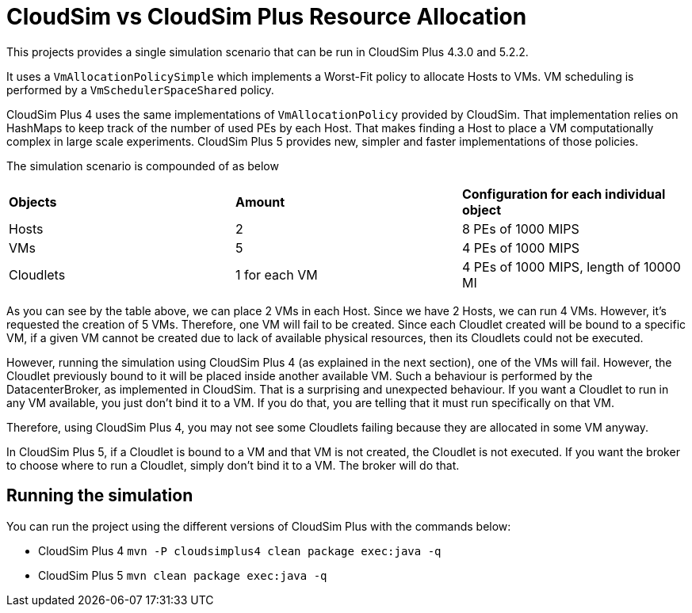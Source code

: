 = CloudSim vs CloudSim Plus Resource Allocation

This projects provides a single simulation scenario
that can be run in CloudSim Plus 4.3.0 and 5.2.2.

It uses a `VmAllocationPolicySimple` which implements a Worst-Fit policy
to allocate Hosts to VMs. VM scheduling is performed by a `VmSchedulerSpaceShared` policy.

CloudSim Plus 4 uses the same implementations of `VmAllocationPolicy` provided by CloudSim.
That implementation relies on HashMaps to keep track of the number of used PEs by each Host.
That makes finding a Host to place a VM computationally complex in large scale experiments.
CloudSim Plus 5 provides new, simpler and faster implementations of those policies.

The simulation scenario is compounded of as below

|===
| *Objects* | *Amount* | *Configuration for each individual object*
| Hosts   | 2      | 8 PEs of 1000 MIPS
| VMs     | 5      | 4 PEs of 1000 MIPS
| Cloudlets     | 1 for each VM      | 4 PEs of 1000 MIPS, length of 10000 MI
|===

As you can see by the table above, we can place 2 VMs in each Host.
Since we have 2 Hosts, we can run 4 VMs. However, it's requested the creation of 5 VMs.
Therefore, one VM will fail to be created.
Since each Cloudlet created will be bound to a specific VM, if a
given VM cannot be created due to lack of available physical resources,
then its Cloudlets could not be executed.

However, running the simulation using CloudSim Plus 4 (as explained in the next section),
one of the VMs will fail. However, the Cloudlet previously bound to it will be placed
inside another available VM. Such a behaviour is performed by the DatacenterBroker,
as implemented in CloudSim.
That is a surprising and unexpected behaviour. If you want a Cloudlet to
run in any VM available, you just don't bind it to a VM.
If you do that, you are telling that it must run specifically on that VM.

Therefore, using CloudSim Plus 4, you may not see some Cloudlets failing because
they are allocated in some VM anyway.

In CloudSim Plus 5, if a Cloudlet is bound to a VM and that VM is not created,
the Cloudlet is not executed.
If you want the broker to choose where to run a Cloudlet, simply don't bind it
to a VM. The broker will do that.

== Running the simulation

You can run the project using the different versions of CloudSim Plus with the commands below:

- CloudSim Plus 4 `mvn -P cloudsimplus4 clean package exec:java -q`
- CloudSim Plus 5 `mvn clean package exec:java -q`
